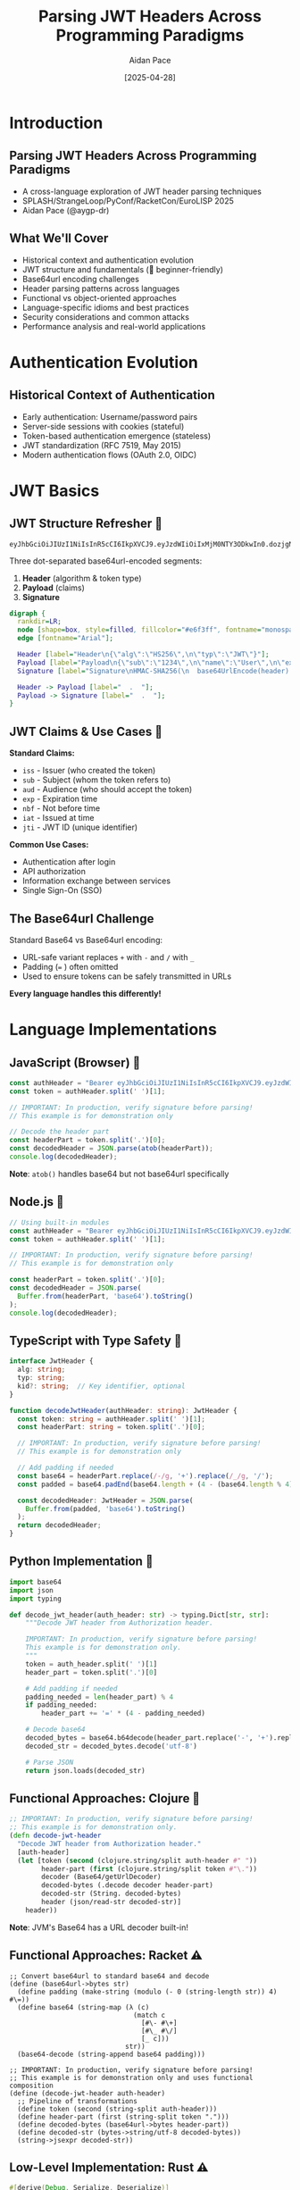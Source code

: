 #+TITLE: Parsing JWT Headers Across Programming Paradigms
#+AUTHOR: Aidan Pace
#+EMAIL: apace@defrecord.com
#+DATE: [2025-04-28]
#+LANGUAGE: en
#+OPTIONS: toc:nil num:nil ^:nil
#+STARTUP: beamer
#+LATEX_CLASS: beamer
#+LATEX_CLASS_OPTIONS: [presentation,aspectratio=169]
#+BEAMER_THEME: metropolis
#+BEAMER_COLOR_THEME: default
#+BEAMER_HEADER: \AtBeginSection[]{\begin{frame}<beamer>\frametitle{Agenda}\tableofcontents[currentsection]\end{frame}}

* Introduction
** Parsing JWT Headers Across Programming Paradigms
#+ATTR_BEAMER: :overlay <+->
- A cross-language exploration of JWT header parsing techniques
- SPLASH/StrangeLoop/PyConf/RacketCon/EuroLISP 2025
- Aidan Pace (@aygp-dr)

** What We'll Cover
#+ATTR_BEAMER: :overlay <+->
- Historical context and authentication evolution
- JWT structure and fundamentals (🔰 beginner-friendly)
- Base64url encoding challenges
- Header parsing patterns across languages
- Functional vs object-oriented approaches
- Language-specific idioms and best practices
- Security considerations and common attacks
- Performance analysis and real-world applications

* Authentication Evolution
** Historical Context of Authentication
#+ATTR_BEAMER: :overlay <+->
- Early authentication: Username/password pairs
- Server-side sessions with cookies (stateful)
- Token-based authentication emergence (stateless)
- JWT standardization (RFC 7519, May 2015)
- Modern authentication flows (OAuth 2.0, OIDC)

* JWT Basics
** JWT Structure Refresher 🔰
#+ATTR_BEAMER: :overlay <+->
#+BEGIN_SRC text
eyJhbGciOiJIUzI1NiIsInR5cCI6IkpXVCJ9.eyJzdWIiOiIxMjM0NTY3ODkwIn0.dozjgNryP4J3jVmNHl0w5N_XgL0n3I9PlFUP0THsR8U
#+END_SRC

Three dot-separated base64url-encoded segments:
1. *Header* (algorithm & token type)
2. *Payload* (claims)
3. *Signature*

#+BEGIN_SRC dot :file images/jwt-structure.png :cmdline -Kdot -Tpng
digraph {
  rankdir=LR;
  node [shape=box, style=filled, fillcolor="#e6f3ff", fontname="monospace"];
  edge [fontname="Arial"];
  
  Header [label="Header\n{\"alg\":\"HS256\",\n\"typ\":\"JWT\"}"];
  Payload [label="Payload\n{\"sub\":\"1234\",\n\"name\":\"User\",\n\"exp\":1516239022}"];
  Signature [label="Signature\nHMAC-SHA256(\n  base64UrlEncode(header) + '.' +\n  base64UrlEncode(payload),\n  secret\n)"];
  
  Header -> Payload [label="  .  "];
  Payload -> Signature [label="  .  "];
}
#+END_SRC

** JWT Claims & Use Cases 🔰
#+ATTR_BEAMER: :overlay <+->
*Standard Claims:*
- =iss= - Issuer (who created the token)
- =sub= - Subject (whom the token refers to)
- =aud= - Audience (who should accept the token)
- =exp= - Expiration time
- =nbf= - Not before time
- =iat= - Issued at time
- =jti= - JWT ID (unique identifier)

*Common Use Cases:*
- Authentication after login
- API authorization
- Information exchange between services
- Single Sign-On (SSO)

** The Base64url Challenge
#+ATTR_BEAMER: :overlay <+->
Standard Base64 vs Base64url encoding:
- URL-safe variant replaces =+= with =-= and =/= with =_=
- Padding (=== ) often omitted
- Used to ensure tokens can be safely transmitted in URLs

*Every language handles this differently!*

* Language Implementations
** JavaScript (Browser) 🧩
#+ATTR_BEAMER: :overlay <+->
#+BEGIN_SRC javascript
const authHeader = "Bearer eyJhbGciOiJIUzI1NiIsInR5cCI6IkpXVCJ9.eyJzdWIiOi..."
const token = authHeader.split(' ')[1];

// IMPORTANT: In production, verify signature before parsing!
// This example is for demonstration only

// Decode the header part
const headerPart = token.split('.')[0];
const decodedHeader = JSON.parse(atob(headerPart));
console.log(decodedHeader);
#+END_SRC

*Note*: =atob()= handles base64 but not base64url specifically

** Node.js 🧩
#+ATTR_BEAMER: :overlay <+->
#+BEGIN_SRC javascript
// Using built-in modules
const authHeader = "Bearer eyJhbGciOiJIUzI1NiIsInR5cCI6IkpXVCJ9.eyJzdWIiOi..."
const token = authHeader.split(' ')[1];

// IMPORTANT: In production, verify signature before parsing!
// This example is for demonstration only

const headerPart = token.split('.')[0];
const decodedHeader = JSON.parse(
  Buffer.from(headerPart, 'base64').toString()
);
console.log(decodedHeader);
#+END_SRC

** TypeScript with Type Safety 🧩
#+ATTR_BEAMER: :overlay <+->
#+BEGIN_SRC typescript
interface JwtHeader {
  alg: string;
  typ: string;
  kid?: string;  // Key identifier, optional
}

function decodeJwtHeader(authHeader: string): JwtHeader {
  const token: string = authHeader.split(' ')[1];
  const headerPart: string = token.split('.')[0];
  
  // IMPORTANT: In production, verify signature before parsing!
  // This example is for demonstration only
  
  // Add padding if needed
  const base64 = headerPart.replace(/-/g, '+').replace(/_/g, '/');
  const padded = base64.padEnd(base64.length + (4 - (base64.length % 4)) % 4, '=');
  
  const decodedHeader: JwtHeader = JSON.parse(
    Buffer.from(padded, 'base64').toString()
  );
  return decodedHeader;
}
#+END_SRC

** Python Implementation 🧩
#+ATTR_BEAMER: :overlay <+->
#+BEGIN_SRC python
import base64
import json
import typing

def decode_jwt_header(auth_header: str) -> typing.Dict[str, str]:
    """Decode JWT header from Authorization header.
    
    IMPORTANT: In production, verify signature before parsing!
    This example is for demonstration only.
    """
    token = auth_header.split(' ')[1]
    header_part = token.split('.')[0]
    
    # Add padding if needed
    padding_needed = len(header_part) % 4
    if padding_needed:
        header_part += '=' * (4 - padding_needed)
    
    # Decode base64
    decoded_bytes = base64.b64decode(header_part.replace('-', '+').replace('_', '/'))
    decoded_str = decoded_bytes.decode('utf-8')
    
    # Parse JSON
    return json.loads(decoded_str)
#+END_SRC

** Functional Approaches: Clojure 🧩
#+ATTR_BEAMER: :overlay <+->
#+BEGIN_SRC clojure
;; IMPORTANT: In production, verify signature before parsing!
;; This example is for demonstration only.
(defn decode-jwt-header 
  "Decode JWT header from Authorization header."
  [auth-header]
  (let [token (second (clojure.string/split auth-header #" "))
        header-part (first (clojure.string/split token #"\."))
        decoder (Base64/getUrlDecoder)
        decoded-bytes (.decode decoder header-part)
        decoded-str (String. decoded-bytes)
        header (json/read-str decoded-str)]
    header))
#+END_SRC

*Note*: JVM's Base64 has a URL decoder built-in!

** Functional Approaches: Racket ⚠️
#+ATTR_BEAMER: :overlay <+->
#+BEGIN_SRC racket
;; Convert base64url to standard base64 and decode
(define (base64url->bytes str)
  (define padding (make-string (modulo (- 0 (string-length str)) 4) #\=))
  (define base64 (string-map (λ (c)
                               (match c
                                 [#\- #\+]
                                 [#\_ #\/]
                                 [_ c]))
                             str))
  (base64-decode (string-append base64 padding)))

;; IMPORTANT: In production, verify signature before parsing!
;; This example is for demonstration only and uses functional composition
(define (decode-jwt-header auth-header)
  ;; Pipeline of transformations
  (define token (second (string-split auth-header)))
  (define header-part (first (string-split token ".")))
  (define decoded-bytes (base64url->bytes header-part))
  (define decoded-str (bytes->string/utf-8 decoded-bytes))
  (string->jsexpr decoded-str))
#+END_SRC

** Low-Level Implementation: Rust ⚠️
#+ATTR_BEAMER: :overlay <+->
#+BEGIN_SRC rust
#[derive(Debug, Serialize, Deserialize)]
struct JwtHeader {
    alg: String,
    typ: String,
    #[serde(skip_serializing_if = "Option::is_none")]
    kid: Option<String>,  // Optional key identifier
}

/// Decode JWT header from Authorization header
/// 
/// # IMPORTANT
/// In production, verify signature before parsing!
/// This example is for demonstration only.
/// 
/// # Error Handling
/// Returns Result with either parsed header or descriptive error
fn decode_jwt_header(auth_header: &str) -> Result<JwtHeader, Box<dyn std::error::Error>> {
    // Extract token with error handling
    let token = auth_header.split_whitespace().nth(1).ok_or("Invalid auth header")?;
    let header_part = token.split('.').next().ok_or("Invalid token format")?;
    
    // Decode base64url to bytes (using proper URL-safe decoder)
    let decoded_bytes = general_purpose::URL_SAFE_NO_PAD.decode(header_part)?;
    
    // Parse JSON with strong typing
    let header: JwtHeader = serde_json::from_slice(&decoded_bytes)?;
    Ok(header)
}
#+END_SRC

* Analysis
** Common Patterns & Variations 🧩
#+ATTR_BEAMER: :overlay <+->
1. *Token extraction*: Split by space or regex
2. *Base64url handling*:
   - Character replacement (=-= → =+=, =_= → =/=)
   - Padding calculation
   - URL-safe decoder availability (JVM advantage)
3. *JSON parsing*: Native vs libraries
4. *Error handling*: Idiomatic differences

** Cross-Language Performance Analysis ⚠️
#+ATTR_BEAMER: :overlay <+->
| Language   | Parsing Time (μs) | Memory Usage (KB) |
|------------+-------------------+-------------------|
| Rust       |               5.2 |               1.8 |
| JavaScript |              24.7 |              12.3 |
| Python     |              30.1 |              15.7 |
| Clojure    |              45.8 |              28.4 |
| Shell      |             180.3 |               8.9 |

*Note: Average of 1000 runs, single-threaded*

* Security Considerations
** JWT Security Best Practices ⚠️
#+ATTR_BEAMER: :overlay <+->
- *Always verify signatures before parsing or using payload*
- Use strong algorithms (prefer RS256/ES256 over HS256)
- Implement proper key management (rotation, secure storage)
- Set appropriate token lifetimes (short-lived access tokens)
- Include essential claims (iss, sub, exp, aud, iat)

** Common JWT Attacks ⚠️
#+ATTR_BEAMER: :overlay <+->
- *"alg": "none" attack* - Attacker removes signature validation requirement
- *Algorithm confusion* - Switching from asymmetric (RS256) to symmetric (HS256)
- *Token tampering* - Modifying claims without invalidating signature
- *Token injection* - Using a token from one context in another
- *Replay attacks* - Reusing captured tokens

** Token Lifecycle Management ⚠️
#+ATTR_BEAMER: :overlay <+->
- *Refresh token patterns* - Securely obtain new access tokens
- *Token revocation* - Invalidate tokens before expiration
- *Token validation pipeline* - Proper order of operations
- *Blacklisting* - Tracking compromised or logged-out tokens

#+BEGIN_SRC dot :file images/token-lifecycle.png :cmdline -Kdot -Tpng
digraph {
  node [shape=box, style=filled, fillcolor="#f5f5f5"];
  edge [fontname="Arial"];
  
  issue [label="Token Issuance", fillcolor="#e6ffe6"];
  validate [label="Token Validation", fillcolor="#e6f3ff"];
  refresh [label="Token Refresh", fillcolor="#fff0e6"];
  revoke [label="Token Revocation", fillcolor="#ffe6e6"];
  
  issue -> validate -> refresh -> validate;
  validate -> revoke;
}
#+END_SRC

* Real-World Applications
** Cross-Language Implementation Comparison
#+ATTR_BEAMER: :overlay <+->
| Feature | JavaScript | Python | Rust | Clojure | TypeScript |
|---------|------------|--------|------|---------|------------|
| Type Safety | Limited | Optional | Strong | Dynamic | Strong |
| Base64 Handling | Manual | Built-in | Crates | JVM | Manual |
| Error Handling | try/catch | Exceptions | Result | Monadic | try/catch |
| Performance | Medium | Low | High | Medium | Medium |
| JWT Libraries | Many | Several | Few | Few | Many |

** JWT in Production
#+ATTR_BEAMER: :overlay <+->
- API Gateway token validation
- Microservice authorization
- Single Sign-On implementations
- Mobile app authentication
- Server-to-server communication

** JWT Flow
#+ATTR_BEAMER: :overlay <+->
#+BEGIN_SRC dot :file images/jwt-flow-detailed.png :cmdline -Kdot -Tpng
digraph {
  rankdir=LR;
  node [shape=box, style=rounded];
  subgraph cluster_validation {
    label="Secure Validation Process";
    style=dashed;
    color=gray;
    "Extract JWT" -> "Verify Signature" -> "Validate Claims" -> "Check Revocation";
  }
  
  Client -> "Auth Service" [label="1. Login"];
  "Auth Service" -> Client [label="2. JWT"];
  Client -> "API Gateway" [label="3. Request + JWT"];
  "API Gateway" -> "Extract JWT";
  "Check Revocation" -> "Microservice" [label="4. Authorized Request"];
  "Microservice" -> Client [label="5. Response"];
}
#+END_SRC

* Debugging & Troubleshooting
** Common JWT Issues and Solutions
#+ATTR_BEAMER: :overlay <+->
- *Invalid signature* - Check key matching, algorithm consistency
- *Expired tokens* - Verify client/server clock synchronization
- *Malformed tokens* - Inspect encoding, ensure proper base64url handling
- *Missing claims* - Validate token structure against expected schema
- *Algorithm mismatch* - Confirm header alg matches implementation

** Debugging Tools
#+ATTR_BEAMER: :overlay <+->
- Online JWT debugger (jwt.io)
- Language-specific JWT libraries with debug options
- Base64 inspection tools
- Request/response inspection with developer tools

* Conclusion
** Cross-Paradigm Insights
#+ATTR_BEAMER: :overlay <+->
| Paradigm | Strengths | JWT Application |
|----------|-----------|----------------|
| Object-Oriented | Encapsulation, inheritance | Token with validation methods |
| Functional | Composition, immutability | Transform pipeline for parsing |
| Procedural | Simplicity, performance | Lightweight validators |
| Reactive | Event handling | Token verification in async flows |

** Takeaways
#+ATTR_BEAMER: :overlay <+->
1. Base64url encoding requires special attention
2. Each language has idiomatic parsing advantages
3. Functional approaches shine for transformation pipelines
4. Security first: always verify signatures before parsing
5. Consider token lifecycle for complete implementation
6. Libraries save time but understanding internals matters
7. Follow language-specific best practices

** Learning Resources
#+ATTR_BEAMER: :overlay <+->
- JWT RFC 7519: https://tools.ietf.org/html/rfc7519
- JWT Security Best Practices (IETF): https://datatracker.ietf.org/doc/html/draft-ietf-oauth-jwt-bcp
- OWASP JWT Cheat Sheet: https://cheatsheetseries.owasp.org/cheatsheets/JSON_Web_Token_for_Java_Cheat_Sheet.html
- Language-specific security guides: see repository docs

** JWT Glossary for Beginners 🔰
#+ATTR_BEAMER: :overlay <+->
| Term | Definition |
|------|------------|
| JWT | JSON Web Token: a compact, URL-safe means of representing claims to be transferred between parties |
| Claims | Pieces of information asserted about a subject (e.g., user ID, expiration time) |
| Base64url | A URL-safe variant of Base64 encoding that can be included in URLs without escaping |
| Header | First part of JWT containing metadata like algorithm used for signing |
| Payload | Second part of JWT containing the actual claims data |
| Signature | Third part of JWT that verifies the token hasn't been altered |
| HMAC | Hash-based Message Authentication Code: technique for ensuring data integrity using a secret key |
| RSA | Public-key cryptosystem commonly used for JWT signatures |
| Stateless | Authentication not requiring server-side session storage |
| Bearer token | Type of access token where possession of the token is sufficient for authentication |

** Python Security Best Practices ⚠️
#+ATTR_BEAMER: :overlay <+->
#+BEGIN_SRC python
import jwt
from cryptography.hazmat.primitives.constant_time import bytes_eq
from typing import Dict, Any, Optional, List, Union

# Define explicit typing for JWT claims
class JWTClaims(TypedDict):
    iss: str  # issuer
    sub: str  # subject
    exp: int  # expiration time
    iat: int  # issued at time
    aud: Optional[Union[str, List[str]]]  # audience

def verify_and_decode_token(token: str, key: str, algorithms: List[str] = ['RS256']) -> JWTClaims:
    """Securely verify and decode a JWT token with proper error handling.
    
    IMPORTANT: This function validates the signature BEFORE processing payload.
    """
    try:
        # Explicitly specify allowed algorithms (prevent 'none' algorithm attack)
        # Validate signature first, then decode payload
        payload = jwt.decode(
            token,
            key,
            algorithms=algorithms,  # Explicitly specify allowed algorithms
            options={"verify_signature": True}
        )
        return payload
    except jwt.ExpiredSignatureError:
        # Specific exception for expired token
        raise ValueError("Token has expired")
    except jwt.InvalidSignatureError:
        # Use generic error that doesn't reveal signature details
        raise ValueError("Authentication failed")
    except jwt.DecodeError:
        # Generic decode error
        raise ValueError("Invalid token")
    except jwt.InvalidAlgorithmError:
        raise ValueError("Invalid token algorithm")
    except Exception:
        # Catch-all with generic message to avoid information leakage
        raise ValueError("Authentication failed")
#+END_SRC

** Functional Pipelines: Enhanced Clojure Example 🧩
#+ATTR_BEAMER: :overlay <+->
#+BEGIN_SRC clojure
;; Leveraging Clojure's functional approach with thread-first macro
;; for cleaner transformation pipeline

(defn decode-base64url
  "Decode base64url-encoded string to string"
  [base64url-str]
  (-> base64url-str
      (java.util.Base64/getUrlDecoder)
      (.decode)
      (String.)))

(defn extract-token
  "Extract token from auth header"
  [auth-header]
  (-> auth-header
      (clojure.string/split #" ")
      (second)))

(defn extract-header-part
  "Extract header part from token"
  [token]
  (-> token
      (clojure.string/split #"\.")
      (first)))

(defn parse-json
  "Parse JSON string to Clojure map"
  [json-str]
  (json/read-str json-str :key-fn keyword))

;; IMPORTANT: In production, verify signature before parsing!
;; This example demonstrates functional composition for readability
(defn decode-jwt-header
  "Extract and decode JWT header using a functional pipeline"
  [auth-header]
  (-> auth-header
      (extract-token)
      (extract-header-part)
      (decode-base64url)
      (parse-json)))
#+END_SRC

** Questions?
#+ATTR_BEAMER: :overlay <+->
Thank you!

*Slides & examples available at:* 
github.com/aidan-pace/jwt-parsing-examples

*Difficulty levels:* 🔰 Beginner | 🧩 Intermediate | ⚠️ Advanced